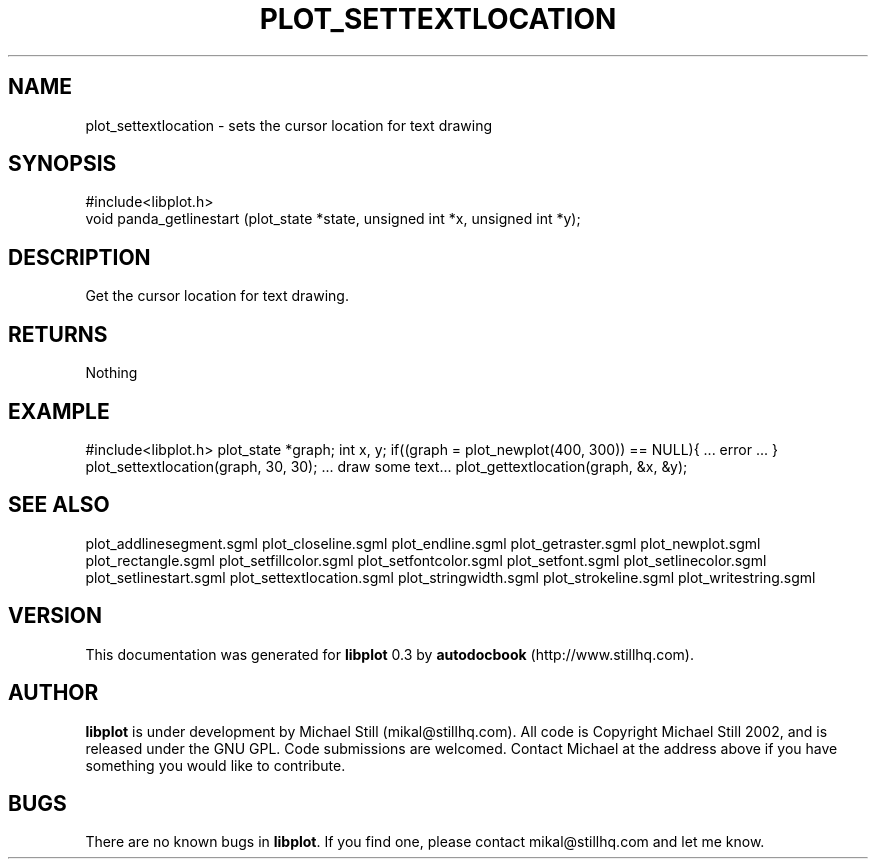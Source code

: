 .\" This manpage has been automatically generated by docbook2man 
.\" from a DocBook document.  This tool can be found at:
.\" <http://shell.ipoline.com/~elmert/comp/docbook2X/> 
.\" Please send any bug reports, improvements, comments, patches, 
.\" etc. to Steve Cheng <steve@ggi-project.org>.
.TH "PLOT_SETTEXTLOCATION" "3" "08 October 2002" "" ""
.SH NAME
plot_settextlocation \- sets the cursor location for text drawing
.SH SYNOPSIS

.nf
 #include<libplot.h>
 void panda_getlinestart (plot_state *state, unsigned int *x, unsigned int *y);
.fi
.SH "DESCRIPTION"
.PP
Get the cursor location for text drawing.
.SH "RETURNS"
.PP
Nothing
.SH "EXAMPLE"
.PP
#include<libplot.h>
plot_state *graph;
int x, y;
if((graph = plot_newplot(400, 300)) == NULL){
\&... error ...
}
plot_settextlocation(graph, 30, 30);
\&... draw some text...
plot_gettextlocation(graph, &x, &y);
.SH "SEE ALSO"
.PP
plot_addlinesegment.sgml plot_closeline.sgml plot_endline.sgml plot_getraster.sgml plot_newplot.sgml plot_rectangle.sgml plot_setfillcolor.sgml plot_setfontcolor.sgml plot_setfont.sgml plot_setlinecolor.sgml plot_setlinestart.sgml plot_settextlocation.sgml plot_stringwidth.sgml plot_strokeline.sgml plot_writestring.sgml
.SH "VERSION"
.PP
This documentation was generated for \fBlibplot\fR 0.3 by \fBautodocbook\fR (http://www.stillhq.com).
.SH "AUTHOR"
.PP
\fBlibplot\fR is under development by Michael Still (mikal@stillhq.com). All code is Copyright Michael Still 2002,  and is released under the GNU GPL. Code submissions are welcomed. Contact Michael at the address above if you have something you would like to contribute.
.SH "BUGS"
.PP
There  are no known bugs in \fBlibplot\fR. If you find one, please contact mikal@stillhq.com and let me know.

